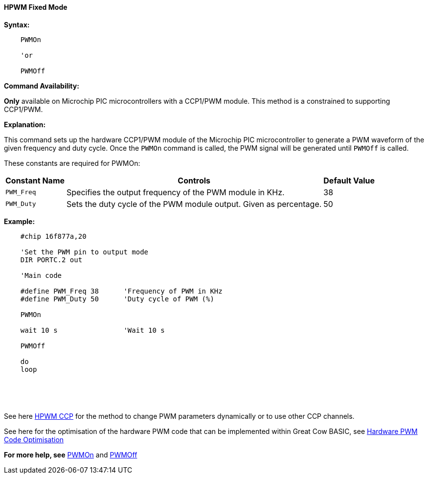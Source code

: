==== HPWM Fixed Mode

*Syntax:*
[subs="specialcharacters,quotes"]
----
    PWMOn

    'or

    PWMOff

----
*Command Availability:*

*Only* available on Microchip PIC microcontrollers with a CCP1/PWM module.  This method is a constrained to supporting CCP1/PWM.

*Explanation:*

This command sets up the hardware CCP1/PWM module of the Microchip PIC microcontroller to generate
a PWM waveform of the given frequency and duty cycle. Once the `PWMOn` command
is called, the PWM signal will be generated until `PWMOff` is called.


These constants are required for PWMOn:

[cols=3, options="header,autowidth"]
|===
|*Constant Name*
|*Controls*
|*Default Value*

|`PWM_Freq`
|Specifies the output frequency of the PWM module in KHz.
|38

|`PWM_Duty`
|Sets the duty cycle of the PWM module output. Given as percentage.
|50
|===

////
HPWM and PWMOff do not require any constants to operate.

[cols=3, options="header,autowidth"]
[subs="specialcharacters,quotes"]
|===
|*Constant Name*
|*Controls*
|*Default Value*

|`PWM_Delay`
|The PWM Period. The length of any delay used will be multiplied by 255.
If no value is specified, no delays will be inserted into the PWM
routine.
|Not defined - no delay

|`PWM_Out _n_`
|The port physical port on the Microchip PIC microcontroller that corresponds to channel _n_. +
_n_ can represent 1, 2, 3 or 4.
|Not Defined
|===
////

////
*Example 1:*
----
    'This program will set the brightness of an LED.

    'Select chip model and speed
    #chip 16F18855, 32

    'Generated by PIC PPS Tool for Great Cow Basic
    '
    'Template comment at the start of the config file
    '
    #startup InitPPS, 85

    Sub InitPPS

            'Module: CCP1
            RA2PPS = 0x000C    'CCP1 > RA2
            CCP1PPS = 0x0002    'RA2 > CCP1 (bi-directional)

    End Sub
    'Template comment at the end of the config file


    'Set the PWM pin to output mode
    DIR PORTA.2 out

    'Main code
    do
        'Turn up brightness over the range
        For Bright = 1 to 255
            HPWM 6, 40, Bright, 2
            wait 10 ms
        next
        'Turn down brightness over the range
        For Bright = 255 to 1 Step -1
            HPWM 6, 40, Bright, 2
            wait 10 ms
        next
    loop
----

*Example 2:*
////

*Example:*
----
    #chip 16f877a,20

    'Set the PWM pin to output mode
    DIR PORTC.2 out

    'Main code

    #define PWM_Freq 38      'Frequency of PWM in KHz
    #define PWM_Duty 50      'Duty cycle of PWM (%)

    PWMOn

    wait 10 s                'Wait 10 s

    PWMOff

    do
    loop

----

{empty} +
{empty} +
{empty} +


See here <<_hpwm_ccp,HPWM CCP>> for the method to change PWM parameters dynamically or to use other CCP channels.

See here for the optimisation of the hardware PWM code that can be implemented within Great Cow BASIC, see <<_hardware_pwm_code_optimisation, Hardware PWM Code Optimisation>>


*For more help, see* <<_pwmon,PWMOn>> and <<_pwmoff,PWMOff>>
